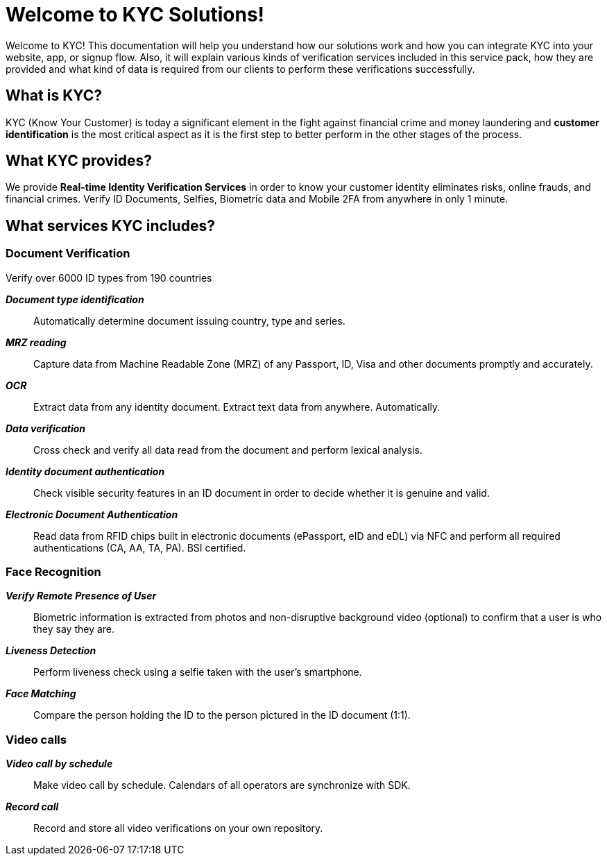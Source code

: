 = Welcome to KYC Solutions!

Welcome to KYC! This documentation will help you understand how our solutions work and how you can integrate KYC into your website, app, or signup flow.
Also, it will explain various kinds of verification services included in this service pack, how they are provided and what kind of data is required from our clients to perform these verifications successfully.

== What is KYC?

KYC (Know Your Customer) is today a significant element in the fight against financial crime and money laundering and *customer identification* is the most critical aspect as it is the first step to better perform in the other stages of the process.

== What KYC provides?

We provide *Real-time Identity Verification Services* in order to know your customer identity eliminates risks, online frauds, and financial crimes. Verify ID Documents, Selfies, Biometric data and Mobile 2FA from anywhere in only 1 minute.

== What services KYC includes?

=== Document Verification
Verify over 6000 ID types from 190 countries

*_Document type identification_*::
Automatically determine document issuing country, type and series.

*_MRZ reading_*::
Capture data from Machine Readable Zone (MRZ) of any Passport, ID, Visa and other documents promptly and accurately.

*_OCR_*::
Extract data from any identity document. Extract text data from anywhere. Automatically.

*_Data verification_*::
Cross check and verify all data read from the document and perform lexical analysis.

*_Identity document authentication_*::
Check visible security features in an ID document in order to decide whether it is genuine and valid.

*_Electronic Document Authentication_*::
Read data from RFID chips built in electronic documents (ePassport, eID and eDL) via NFC and perform all required authentications (CA, AA, TA, PA). BSI certified.

=== Face Recognition
*_Verify Remote Presence of User_*::
Biometric information is extracted from photos and non-disruptive background video (optional) to confirm that a user is who they say they are.

*_Liveness Detection_*::
Perform liveness check using a selfie taken with the user’s smartphone.

*_Face Matching_*::
Compare the person holding the ID to the person pictured in the ID document (1:1).

=== Video calls
*_Video call by schedule_*::
Make video call by schedule. Calendars of all operators are synchronize with SDK.

*_Record call_*::
Record and store all video verifications on your own repository.
